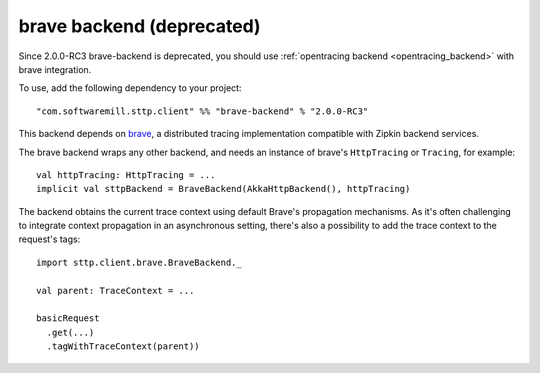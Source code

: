 .. _brave_backend:

brave backend (deprecated)
==========================

Since 2.0.0-RC3 brave-backend is deprecated, you should use :ref:`opentracing backend <opentracing_backend>` with brave integration.

To use, add the following dependency to your project::

  "com.softwaremill.sttp.client" %% "brave-backend" % "2.0.0-RC3"

This backend depends on `brave <https://github.com/openzipkin/brave>`_, a distributed tracing implementation compatible with Zipkin backend services.

The brave backend wraps any other backend, and needs an instance of brave's ``HttpTracing`` or ``Tracing``, for example::

  val httpTracing: HttpTracing = ...
  implicit val sttpBackend = BraveBackend(AkkaHttpBackend(), httpTracing)

The backend obtains the current trace context using default Brave's propagation mechanisms. As it's often challenging to integrate context propagation in an asynchronous setting, there's also a possibility to add the trace context to the request's tags::

  import sttp.client.brave.BraveBackend._

  val parent: TraceContext = ...

  basicRequest
    .get(...)
    .tagWithTraceContext(parent))

